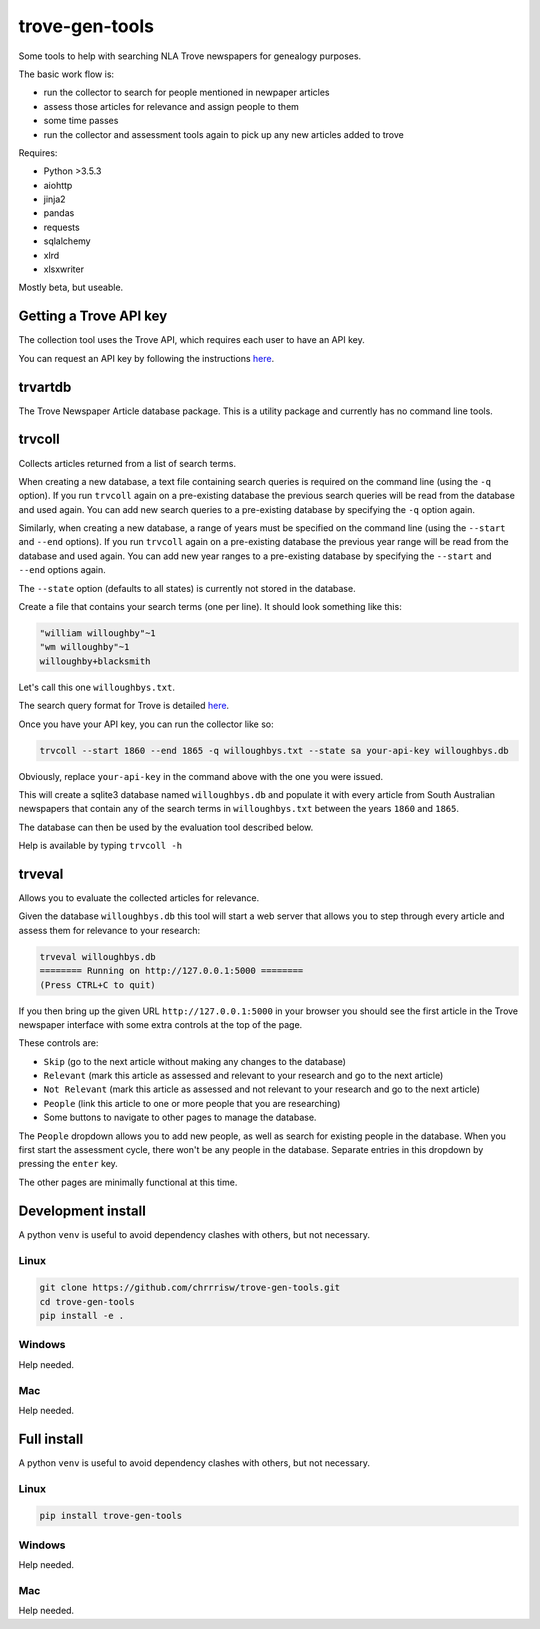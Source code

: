 

===============
trove-gen-tools
===============

Some tools to help with searching NLA Trove newspapers for genealogy purposes.

The basic work flow is:

- run the collector to search for people mentioned in newpaper articles
- assess those articles for relevance and assign people to them
- some time passes
- run the collector and assessment tools again to pick up any new articles added to trove

Requires:

- Python >3.5.3
- aiohttp
- jinja2
- pandas
- requests
- sqlalchemy
- xlrd
- xlsxwriter

Mostly beta, but useable.

Getting a Trove API key
=======================

The collection tool uses the Trove API, which requires each user to have an API key.

You can request an API key by following the instructions `here
<http://help.nla.gov.au/trove/building-with-trove/api>`_.

trvartdb
========

The Trove Newspaper Article database package. This is a utility package and currently has no command line tools.

trvcoll
=======

Collects articles returned from a list of search terms.

When creating a new database, a text file containing search queries is required on the command line (using the ``-q`` option). If you run ``trvcoll`` again on a pre-existing database the previous search queries will be read from the database and used again. You can add new search queries to a pre-existing database by specifying the ``-q`` option again.

Similarly, when creating a new database, a range of years must be specified on the command line (using the ``--start`` and ``--end`` options). If you run ``trvcoll`` again on a pre-existing database the previous year range will be read from the database and used again. You can add new year ranges to a pre-existing database by specifying the ``--start`` and ``--end`` options again.

The ``--state`` option (defaults to all states) is currently not stored in the database.

Create a file that contains your search terms (one per line). It should look something like this:

.. code-block:: text

    "william willoughby"~1
    "wm willoughby"~1
    willoughby+blacksmith

Let's call this one ``willoughbys.txt``.

The search query format for Trove is detailed `here
<http://help.nla.gov.au/trove/about-trove/searching-guide>`_.

Once you have your API key, you can run the collector like so:

.. code-block:: shell

    trvcoll --start 1860 --end 1865 -q willoughbys.txt --state sa your-api-key willoughbys.db

Obviously, replace ``your-api-key`` in the command above with the one you were issued.

This will create a sqlite3 database named ``willoughbys.db`` and populate it with every article from South Australian newspapers that contain any of the search terms in ``willoughbys.txt`` between the years ``1860`` and ``1865``.

The database can then be used by the evaluation tool described below.

Help is available by typing ``trvcoll -h``

trveval
=======

Allows you to evaluate the collected articles for relevance.

Given the database ``willoughbys.db`` this tool will start a web server that allows you to step through every article and assess them for relevance to your research:

.. code-block:: shell

    trveval willoughbys.db
    ======== Running on http://127.0.0.1:5000 ========
    (Press CTRL+C to quit)

If you then bring up the given URL ``http://127.0.0.1:5000`` in your browser you should see the first article in the Trove newspaper interface with some extra controls at the top of the page.

These controls are:

- ``Skip`` (go to the next article without making any changes to the database)
- ``Relevant`` (mark this article as assessed and relevant to your research and go to the next article)
- ``Not Relevant`` (mark this article as assessed and not relevant to your research and go to the next article)
- ``People`` (link this article to one or more people that you are researching)
- Some buttons to navigate to other pages to manage the database.

The ``People`` dropdown allows you to add new people, as well as search for existing people in the database. When you first start the assessment cycle, there won't be any people in the database. Separate entries in this dropdown by pressing the ``enter`` key.

The other pages are minimally functional at this time.

Development install
===================

A python ``venv`` is useful to avoid dependency clashes with others, but not necessary.

Linux
-----

.. code-block:: shell

    git clone https://github.com/chrrrisw/trove-gen-tools.git
    cd trove-gen-tools
    pip install -e .

Windows
-------

Help needed.

Mac
---

Help needed.

Full install
============

A python ``venv`` is useful to avoid dependency clashes with others, but not necessary.

Linux
-----

.. code-block:: shell

	pip install trove-gen-tools

Windows
-------

Help needed.

Mac
---

Help needed.
